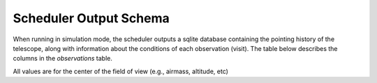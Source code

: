 .. py:currentmodule:: rubin_scheduler

.. _fbs-output-schema:

=======================
Scheduler Output Schema
=======================

When running in simulation mode, the scheduler outputs a sqlite database
containing the pointing history of the telescope, along with information
about the conditions of each observation (visit).
The table below describes the columns in the `observations` table.

All values are for the center of the field of view (e.g., airmass, altitude, etc)

+-----------------------+-------------------+---------------------------------------------------------------------------------------------------------------------------------------------------------------------------------------------------+
| Column Name           | Units             | Description                                                                                                                                                                                       |
+=======================+===================+===================================================================================================================================================================================================+
| airmass               | unitless          | airmass of the observation (center of the field)                                                                                                                                                  |
+-----------------------+-------------------+---------------------------------------------------------------------------------------------------------------------------------------------------------------------------------------------------+
| altitude              | degrees           | Altitude of the observation                                                                                                                                                                       |
+-----------------------+-------------------+---------------------------------------------------------------------------------------------------------------------------------------------------------------------------------------------------+
| azimuth               | degrees           | Azimuth of the observation                                                                                                                                                                        |
+-----------------------+-------------------+---------------------------------------------------------------------------------------------------------------------------------------------------------------------------------------------------+
| block\_id             | int               | Identification ID of the block (used by some survey objects)                                                                                                                                      |
+-----------------------+-------------------+---------------------------------------------------------------------------------------------------------------------------------------------------------------------------------------------------+
| cloud                 | fraction          | what fraction of the sky is cloudy                                                                                                                                                                |
+-----------------------+-------------------+---------------------------------------------------------------------------------------------------------------------------------------------------------------------------------------------------+
| fieldDec              | degrees           | Declination of the observation                                                                                                                                                                    |                                                                                |
+-----------------------+-------------------+---------------------------------------------------------------------------------------------------------------------------------------------------------------------------------------------------+
| fieldRA               | degrees           | Right Ascension of the observation                                                                                                                                                                |
+-----------------------+-------------------+---------------------------------------------------------------------------------------------------------------------------------------------------------------------------------------------------+
| filter                | string            | The filter that was loaded for the observation, one of u,g,r,i,z,y                                                                                                                                |
+-----------------------+-------------------+---------------------------------------------------------------------------------------------------------------------------------------------------------------------------------------------------+
| fiveSigmaDepth        | magnitudes        | The magnitude of an isolated point source detected at the 5-sigma level                                                                                                                           |
+-----------------------+-------------------+---------------------------------------------------------------------------------------------------------------------------------------------------------------------------------------------------+
| flush\_by\_mjd        | days              | The modified Julian date the observation would have been flushed from the queue at                                                                                                                |
+-----------------------+-------------------+---------------------------------------------------------------------------------------------------------------------------------------------------------------------------------------------------+
| moonAlt               | degrees           | Altitude of the moon                                                                                                                                                                              |
+-----------------------+-------------------+---------------------------------------------------------------------------------------------------------------------------------------------------------------------------------------------------+
| moonAz                | degrees           | Azimuth of the moon                                                                                                                                                                               |
+-----------------------+-------------------+---------------------------------------------------------------------------------------------------------------------------------------------------------------------------------------------------+
| moonDec               | degrees           | Declination of the moon                                                                                                                                                                           |
+-----------------------+-------------------+---------------------------------------------------------------------------------------------------------------------------------------------------------------------------------------------------+
| moonDistance          | degrees           | Angular distance between the observation and the moon                                                                                                                                             |
+-----------------------+-------------------+---------------------------------------------------------------------------------------------------------------------------------------------------------------------------------------------------+
| moonPhase             | percent (0-100)   | The phase of the moon (probably the same as illumination fraction)                                                                                                                                |
+-----------------------+-------------------+---------------------------------------------------------------------------------------------------------------------------------------------------------------------------------------------------+
| moonRA                | degrees           | Right Ascension of the moon                                                                                                                                                                       |
+-----------------------+-------------------+---------------------------------------------------------------------------------------------------------------------------------------------------------------------------------------------------+
| night                 | days              | The night of the survey (starting at 1)                                                                                                                                                           |
+-----------------------+-------------------+---------------------------------------------------------------------------------------------------------------------------------------------------------------------------------------------------+
| scheduler_note                  | string            | Note added by the scheduler, often which survey object generated the observation                                                                                                                  |
+-----------------------+-------------------+---------------------------------------------------------------------------------------------------------------------------------------------------------------------------------------------------+
| numExposures          | int               | Number of exposures in the visit                                                                                                                                                                  |
+-----------------------+-------------------+---------------------------------------------------------------------------------------------------------------------------------------------------------------------------------------------------+
| observationId         | int               | Unique observation ID                                                                                                                                                                             |
+-----------------------+-------------------+---------------------------------------------------------------------------------------------------------------------------------------------------------------------------------------------------+
| observationStartLST   | degrees           | the Local Sidereal Time at the start of the observation                                                                                                                                           |
+-----------------------+-------------------+---------------------------------------------------------------------------------------------------------------------------------------------------------------------------------------------------+
| observationStartMJD   | days              | Modified Julian Date at the start of the observation                                                                                                                                              |
+-----------------------+-------------------+---------------------------------------------------------------------------------------------------------------------------------------------------------------------------------------------------+
| paraAngle             | degrees           | Paralactic angle of the observation                                                                                                                                                               |
+-----------------------+-------------------+---------------------------------------------------------------------------------------------------------------------------------------------------------------------------------------------------+
| psudoParaAngle        | degrees           | pseudo-paralactic angle of the observation, see https://smtn-019.lsst.io/v/DM-44258/index.html                                                                                                                                                              |
+-----------------------+-------------------+---------------------------------------------------------------------------------------------------------------------------------------------------------------------------------------------------+
| proposalId            | int               | deprecated                                                                                                                                                                                        |
+-----------------------+-------------------+---------------------------------------------------------------------------------------------------------------------------------------------------------------------------------------------------+
| rotSkyPos             | degrees           | The orientation of the sky in the focal plane measured as the angle between North on the sky and the "up" direction in the focal plane.                                                           |
+-----------------------+-------------------+---------------------------------------------------------------------------------------------------------------------------------------------------------------------------------------------------+
| rotTelPos             | degrees           | The physical angle of the rotator with respect to the mount. rotSkyPos = rotTelPos - ParallacticAngle                                                                                             |
+-----------------------+-------------------+---------------------------------------------------------------------------------------------------------------------------------------------------------------------------------------------------+
| seeingFwhm500         | arcseconds        | The full-width at half maximum of the PSF at 500 nm. (XXX-unsure if this is at zenith or at the pointing)                                                                                         |
+-----------------------+-------------------+---------------------------------------------------------------------------------------------------------------------------------------------------------------------------------------------------+
| seeingFwhmEff         | arcseconds        | "Effective" full-width at half maximum, typically ~15% larger than FWHMgeom. Use FWHMeff to calculate SNR for point sources, using FWHMeff as the FWHM of a single Gaussian describing the PSF.   |
+-----------------------+-------------------+---------------------------------------------------------------------------------------------------------------------------------------------------------------------------------------------------+
| seeingFwhmGeom        | arcseconds        | "Geometrical" full-width at half maximum. The actual width at half the maximum brightness. Use FWHMgeom to represent the FWHM of a double-Gaussian representing the physical width of a PSF.      |
+-----------------------+-------------------+---------------------------------------------------------------------------------------------------------------------------------------------------------------------------------------------------+
| skyBrightness         | mag arcsec^-2     | the brightness of the sky (in the given filter) for the observation                                                                                                                               |
+-----------------------+-------------------+---------------------------------------------------------------------------------------------------------------------------------------------------------------------------------------------------+
| slewDistance          | degrees           | distance the telescope slewed to the observation                                                                                                                                                  |
+-----------------------+-------------------+---------------------------------------------------------------------------------------------------------------------------------------------------------------------------------------------------+
| slewTime              | seconds           | The time it took to slew to the observation. Includes any filter change time and any readout time.                                                                                                |
+-----------------------+-------------------+---------------------------------------------------------------------------------------------------------------------------------------------------------------------------------------------------+
| solarElong            | degrees           | Solar elongation or the angular distance between the field center and the sun (0 - 180 deg).                                                                                                      |
+-----------------------+-------------------+---------------------------------------------------------------------------------------------------------------------------------------------------------------------------------------------------+
| sunAlt                | degrees           | Altitude of the sun                                                                                                                                                                               |
+-----------------------+-------------------+---------------------------------------------------------------------------------------------------------------------------------------------------------------------------------------------------+
| sunAz                 | degrees           | Azimuth of the sun                                                                                                                                                                                |
+-----------------------+-------------------+---------------------------------------------------------------------------------------------------------------------------------------------------------------------------------------------------+
| sunDec                | degrees           | declination of the sun                                                                                                                                                                            |
+-----------------------+-------------------+---------------------------------------------------------------------------------------------------------------------------------------------------------------------------------------------------+
| sunRA                 | degrees           | RA of the sun                                                                                                                                                                                     |
+-----------------------+-------------------+---------------------------------------------------------------------------------------------------------------------------------------------------------------------------------------------------+
| visitExposureTime     | seconds           | Total exposure time of the visit                                                                                                                                                                  |
+-----------------------+-------------------+---------------------------------------------------------------------------------------------------------------------------------------------------------------------------------------------------+
| visitTime             | seconds           | Total time of the visit (could be larger than ``visitExposureTime`` if the visit had multiple exposures with readout between them)                                                                |
+-----------------------+-------------------+---------------------------------------------------------------------------------------------------------------------------------------------------------------------------------------------------+
| cummTelAz             | degrees           | The cumulative azimuth rotation of the telescope mount, should be +/- 270 degrees due to cable wrap limits.                                                                                       |
+-----------------------+-------------------+---------------------------------------------------------------------------------------------------------------------------------------------------------------------------------------------------+

